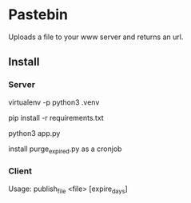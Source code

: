 * Pastebin

Uploads a file to your www server and returns an url.

** Install

*** Server

virtualenv -p python3 .venv

pip install -r requirements.txt

python3 app.py

install purge_expired.py as a cronjob

*** Client

Usage: publish_file <file> [expire_days]
